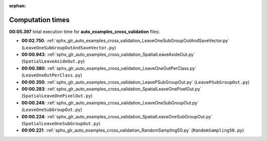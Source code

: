 
:orphan:

.. _sphx_glr_auto_examples_cross_validation_sg_execution_times:

Computation times
=================
**00:05.397** total execution time for **auto_examples_cross_validation** files:

- **00:02.750**: :ref:`sphx_glr_auto_examples_cross_validation_LeaveOneSubGroupOutAndSaveVector.py` (``LeaveOneSubGroupOutAndSaveVector.py``)
- **00:00.943**: :ref:`sphx_glr_auto_examples_cross_validation_SpatialLeaveAsideOut.py` (``SpatialLeaveAsideOut.py``)
- **00:00.380**: :ref:`sphx_glr_auto_examples_cross_validation_LeaveOneOutPerClass.py` (``LeaveOneOutPerClass.py``)
- **00:00.350**: :ref:`sphx_glr_auto_examples_cross_validation_LeavePSubGroupOut.py` (``LeavePSubGroupOut.py``)
- **00:00.283**: :ref:`sphx_glr_auto_examples_cross_validation_SpatialLeaveOnePixelOut.py` (``SpatialLeaveOnePixelOut.py``)
- **00:00.246**: :ref:`sphx_glr_auto_examples_cross_validation_LeaveOneSubGroupOut.py` (``LeaveOneSubGroupOut.py``)
- **00:00.224**: :ref:`sphx_glr_auto_examples_cross_validation_SpatialLeaveOneSubGroupOut.py` (``SpatialLeaveOneSubGroupOut.py``)
- **00:00.221**: :ref:`sphx_glr_auto_examples_cross_validation_RandomSampling50.py` (``RandomSampling50.py``)
